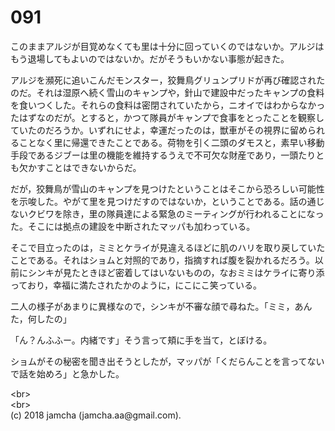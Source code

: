 #+OPTIONS: toc:nil
#+OPTIONS: \n:t

* 091

  このままアルジが目覚めなくても里は十分に回っていくのではないか。アルジはもう退場してもよいのではないか。だがそうもいかない事態が起きた。

  アルジを瀕死に追いこんだモンスター，狡舞鳥グリュンプリドが再び確認されたのだ。それは湿原へ続く雪山のキャンプや，針山で建設中だったキャンプの食料を食いつくした。それらの食料は密閉されていたから，ニオイではわからなかったはずなのだが。とすると，かつて隊員がキャンプで食事をとったことを観察していたのだろうか。いずれにせよ，幸運だったのは，獣車がその視界に留められることなく里に帰還できたことである。荷物を引く二頭のダモスと，素早い移動手段であるジブーは里の機能を維持するうえで不可欠な財産であり，一頭たりとも欠かすことはできないからだ。

  だが，狡舞鳥が雪山のキャンプを見つけたということはそこから恐ろしい可能性を示唆した。やがて里を見つけだすのではないか，ということである。話の通じないクビワを除き，里の隊員達による緊急のミーティングが行われることになった。そこには拠点の建設を中断されたマッパも加わっている。

  そこで目立ったのは，ミミとケライが見違えるほどに肌のハリを取り戻していたことである。それはショムと対照的であり，指摘すれば腹を裂かれるだろう。以前にシンキが見たときほど密着してはいないものの，なおミミはケライに寄り添っており，幸福に満たされたかのように，にこにこ笑っている。

  二人の様子があまりに異様なので，シンキが不審な顔で尋ねた。「ミミ，あんた，何したの」

  「ん？んふふー。内緒です」そう言って頬に手を当て，とぼける。

  ショムがその秘密を聞き出そうとしたが，マッパが「くだらんことを言ってないで話を始めろ」と急かした。

  <br>
  <br>
  (c) 2018 jamcha (jamcha.aa@gmail.com).

  [[http://creativecommons.org/licenses/by-nc-sa/4.0/deed][file:http://i.creativecommons.org/l/by-nc-sa/4.0/88x31.png]]
